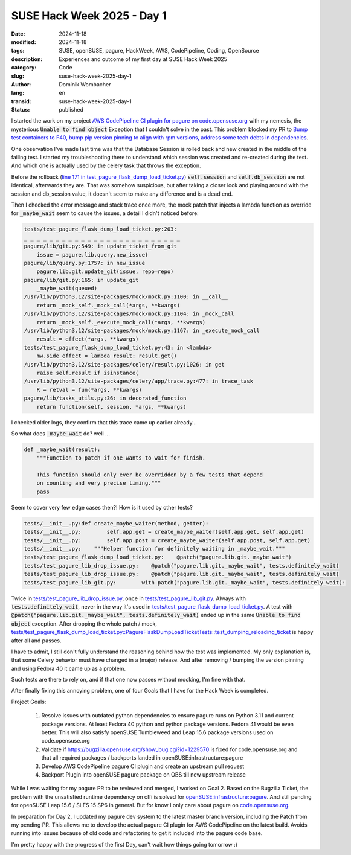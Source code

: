.. SPDX-FileCopyrightText: 2024 Dominik Wombacher <dominik@wombacher.cc>
..
.. SPDX-License-Identifier: CC-BY-SA-4.0

SUSE Hack Week 2025 - Day 1
###########################

:date: 2024-11-18
:modified: 2024-11-18
:tags: SUSE, openSUSE, pagure, HackWeek, AWS, CodePipeline, Coding, OpenSource
:description: Experiences and outcome of my first day at SUSE Hack Week 2025
:category: Code
:slug: suse-hack-week-2025-day-1
:author: Dominik Wombacher
:lang: en
:transid: suse-hack-week-2025-day-1
:status: published

I started the work on my project `AWS CodePipeline CI plugin for pagure on code.opensuse.org <https://hackweek.opensuse.org/projects/aws-codepipeline-ci-plugin-for-pagure-on-code-dot-opensuse-dot-org>`_ 
with my nemesis, the mysterious :code:`Unable to find object` Exception that I couldn't solve in the past. This problem blocked my PR to 
`Bump test containers to F40, bump pip version pinning to align with rpm versions, address some tech debts in dependencies <https://pagure.io/pagure/pull-request/5508>`_.

One observation I've made last time was that the Database Session is rolled back and new created in the middle of the failing test. 
I started my troubleshooting there to understand which session was created and re-created during the test. 
And which one is actually used by the celery task that throws the exception.

Before the rollback (`line 171 in test_pagure_flask_dump_load_ticket.py <https://pagure.io/pagure/blob/master/f/tests/test_pagure_flask_dump_load_ticket.py#_171>`_) 
:code:`self.session` and :code:`self.db_session` are not identical, afterwards they are. 
That was somehow suspicious, but after taking a closer look and playing around with the session and db_session value, 
it doesn't seem to make any difference and is a dead end.

Then I checked the error message and stack trace once more, 
the mock patch that injects a lambda function as override for :code:`_maybe_wait` 
seem to cause the issues, a detail I didn't noticed before:

.. code::

    tests/test_pagure_flask_dump_load_ticket.py:203: 
    _ _ _ _ _ _ _ _ _ _ _ _ _ _ _ _ _ _ _ _ _ _ _ _ _
    pagure/lib/git.py:549: in update_ticket_from_git
        issue = pagure.lib.query.new_issue(
    pagure/lib/query.py:1757: in new_issue
        pagure.lib.git.update_git(issue, repo=repo)
    pagure/lib/git.py:165: in update_git
        _maybe_wait(queued)
    /usr/lib/python3.12/site-packages/mock/mock.py:1100: in __call__
        return _mock_self._mock_call(*args, **kwargs)
    /usr/lib/python3.12/site-packages/mock/mock.py:1104: in _mock_call
        return _mock_self._execute_mock_call(*args, **kwargs)
    /usr/lib/python3.12/site-packages/mock/mock.py:1167: in _execute_mock_call
        result = effect(*args, **kwargs)
    tests/test_pagure_flask_dump_load_ticket.py:43: in <lambda>
        mw.side_effect = lambda result: result.get()
    /usr/lib/python3.12/site-packages/celery/result.py:1026: in get
        raise self.result if isinstance(
    /usr/lib/python3.12/site-packages/celery/app/trace.py:477: in trace_task
        R = retval = fun(*args, **kwargs)
    pagure/lib/tasks_utils.py:36: in decorated_function
        return function(self, session, *args, **kwargs)

I checked older logs, they confirm that this trace came up earlier already...

So what does :code:`_maybe_wait` do? well ...

.. code:: python

    def _maybe_wait(result):
        """Function to patch if one wants to wait for finish.

        This function should only ever be overridden by a few tests that depend
        on counting and very precise timing."""
        pass

Seem to cover very few edge cases then?! How is it used by other tests?

.. code::

    tests/__init__.py:def create_maybe_waiter(method, getter):
    tests/__init__.py:        self.app.get = create_maybe_waiter(self.app.get, self.app.get)
    tests/__init__.py:        self.app.post = create_maybe_waiter(self.app.post, self.app.get)
    tests/__init__.py:    """Helper function for definitely waiting in _maybe_wait."""
    tests/test_pagure_flask_dump_load_ticket.py:    @patch("pagure.lib.git._maybe_wait")
    tests/test_pagure_lib_drop_issue.py:    @patch("pagure.lib.git._maybe_wait", tests.definitely_wait)
    tests/test_pagure_lib_drop_issue.py:    @patch("pagure.lib.git._maybe_wait", tests.definitely_wait)
    tests/test_pagure_lib_git.py:        with patch("pagure.lib.git._maybe_wait", tests.definitely_wait):

Twice in `tests/test_pagure_lib_drop_issue.py <https://pagure.io/pagure/blob/master/f/tests/test_pagure_lib_drop_issue.py>`_, 
once in `tests/test_pagure_lib_git.py <https://pagure.io/pagure/blob/master/f/tests/test_pagure_lib_git.py>`_. 
Always with :code:`tests.definitely_wait`, never in the way it's used in 
`tests/test_pagure_flask_dump_load_ticket.py <https://pagure.io/pagure/blob/master/f/tests/test_pagure_flask_dump_load_ticket.py>`_. 
A test with :code:`@patch("pagure.lib.git._maybe_wait", tests.definitely_wait)` ended up in the same :code:`Unable to find object` exception. 
After dropping the whole patch / mock, 
`tests/test_pagure_flask_dump_load_ticket.py::PagureFlaskDumpLoadTicketTests::test_dumping_reloading_ticket <https://pagure.io/pagure/blob/master/f/tests/test_pagure_flask_dump_load_ticket.py#_40>`_ 
is happy after all and passes.

I have to admit, I still don't fully understand the reasoning behind how the test was implemented. 
My only explanation is, that some Celery behavior must have changed in a (major) release. 
And after removing / bumping the version pinning and using Fedora 40 it came up as a problem.

Such tests are there to rely on, and if that one now passes without mocking, I'm fine with that.

After finally fixing this annoying problem, one of four Goals that I have for the Hack Week is completed.

Project Goals:
  
  #. Resolve issues with outdated python dependencies to ensure pagure runs on Python 3.11 and current package versions. 
     At least Fedora 40 python and python package versions. Fedora 41 would be even better. 
     This will also satisfy openSUSE Tumbleweed and Leap 15.6 package versions used on code.opensuse.org
  #. Validate if https://bugzilla.opensuse.org/show_bug.cgi?id=1229570 is fixed for code.opensuse.org and that all 
     required packages / backports landed in openSUSE:infrastructure:pagure
  #. Develop AWS CodePipeline pagure CI plugin and create an upstream pull request
  #. Backport Plugin into openSUSE pagure package on OBS till new upstream release

While I was waiting for my pagure PR to be reviewed and merged, I worked on Goal 2. 
Based on the Bugzilla Ticket, the problem with the unsatisfied runtime dependency on cffi 
is solved for `openSUSE:infrastructure:pagure <https://build.opensuse.org/project/show/openSUSE:infrastructure:pagure>`_. 
And still pending for openSUSE Leap 15.6 / SLES 15 SP6 in general. 
But for know I only care about pagure on `code.opensuse.org <https://code.opensuse.org>`_.

In preparation for Day 2, I updated my pagure dev system to the latest master branch version, 
including the Patch from my pending PR. This allows me to develop the actual pagure CI plugin 
for AWS CodePipeline on the latest build. Avoids running into issues because of old code and 
refactoring to get it included into the pagure code base.

I'm pretty happy with the progress of the first Day, can't wait how things going tomorrow :)
